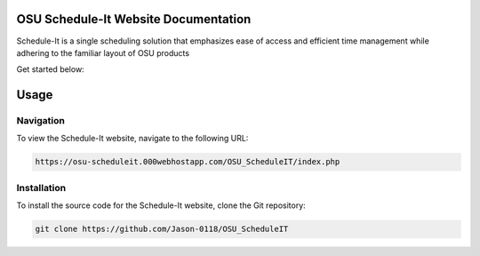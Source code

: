 OSU Schedule-It Website Documentation
=====================================

Schedule-It is a single scheduling solution that emphasizes  
ease of access and efficient time management while adhering 
to the familiar layout of OSU products 

Get started below:


Usage
=====


Navigation
----------

To view the Schedule-It website, navigate to the following URL:

.. code-block:: console

   https://osu-scheduleit.000webhostapp.com/OSU_ScheduleIT/index.php



.. _installation:

Installation
------------

To install the source code for the Schedule-It website, clone the Git repository:

.. code-block:: console

   git clone https://github.com/Jason-0118/OSU_ScheduleIT



